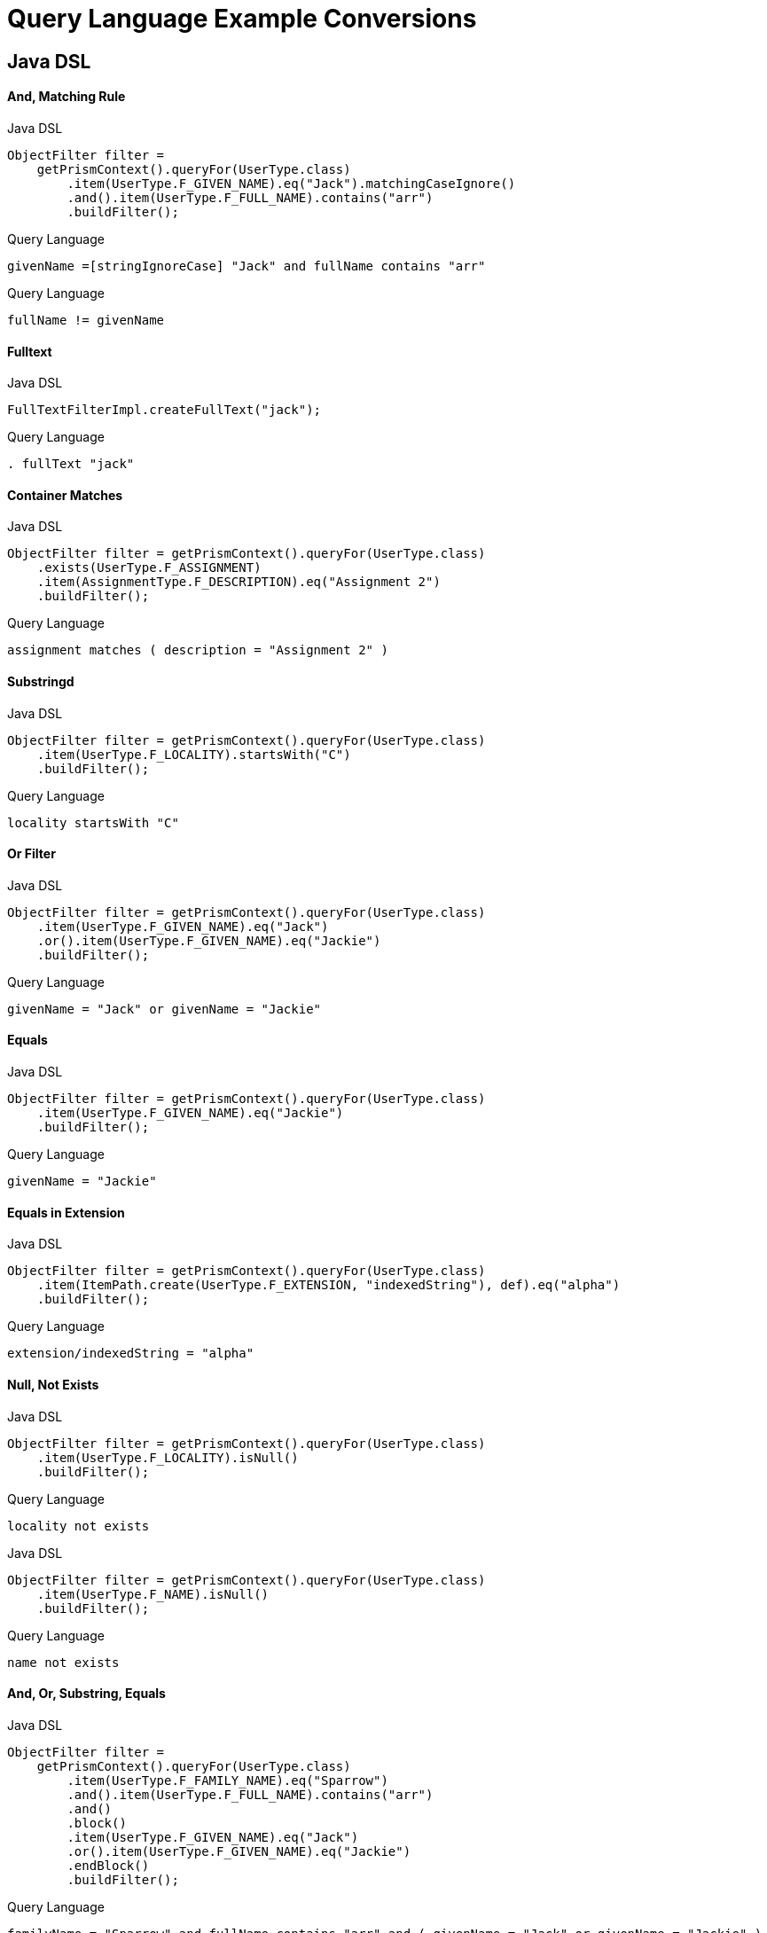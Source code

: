 = Query Language Example Conversions


== Java DSL

==== And, Matching Rule

.Java DSL
[source,java]
----
ObjectFilter filter =
    getPrismContext().queryFor(UserType.class)
        .item(UserType.F_GIVEN_NAME).eq("Jack").matchingCaseIgnore()
        .and().item(UserType.F_FULL_NAME).contains("arr")
        .buildFilter();
----

.Query Language
[source,query]
----
givenName =[stringIgnoreCase] "Jack" and fullName contains "arr"
----

.Query Language
[source,query]
----
fullName != givenName
----


==== Fulltext

.Java DSL
[source,java]
----
FullTextFilterImpl.createFullText("jack");
----

.Query Language
[source,query]
----
. fullText "jack"
----


==== Container Matches

.Java DSL
[source,java]
----
ObjectFilter filter = getPrismContext().queryFor(UserType.class)
    .exists(UserType.F_ASSIGNMENT)
    .item(AssignmentType.F_DESCRIPTION).eq("Assignment 2")
    .buildFilter();
----

.Query Language
[source,query]
----
assignment matches ( description = "Assignment 2" )
----


==== Substringd
.Java DSL
[source,java]
----
ObjectFilter filter = getPrismContext().queryFor(UserType.class)
    .item(UserType.F_LOCALITY).startsWith("C")
    .buildFilter();
----

.Query Language
[source,query]
----
locality startsWith "C"
----


==== Or Filter
.Java DSL
[source,java]
----
ObjectFilter filter = getPrismContext().queryFor(UserType.class)
    .item(UserType.F_GIVEN_NAME).eq("Jack")
    .or().item(UserType.F_GIVEN_NAME).eq("Jackie")
    .buildFilter();

----

.Query Language
[source,query]
----
givenName = "Jack" or givenName = "Jackie"
----


==== Equals
.Java DSL
[source,java]
----
ObjectFilter filter = getPrismContext().queryFor(UserType.class)
    .item(UserType.F_GIVEN_NAME).eq("Jackie")
    .buildFilter();
----

.Query Language
[source,query]
----
givenName = "Jackie"
----

==== Equals in Extension
.Java DSL
[source,java]
----
ObjectFilter filter = getPrismContext().queryFor(UserType.class)
    .item(ItemPath.create(UserType.F_EXTENSION, "indexedString"), def).eq("alpha")
    .buildFilter();
----

.Query Language
[source,query]
----
extension/indexedString = "alpha"
----



==== Null, Not Exists
// jack has no locality
.Java DSL
[source,java]
----
ObjectFilter filter = getPrismContext().queryFor(UserType.class)
    .item(UserType.F_LOCALITY).isNull()
    .buildFilter();
----

.Query Language
[source,query]
----
locality not exists
----

.Java DSL
[source,java]
----
ObjectFilter filter = getPrismContext().queryFor(UserType.class)
    .item(UserType.F_NAME).isNull()
    .buildFilter();
----

.Query Language
[source,query]
----
name not exists
----


==== And, Or, Substring, Equals
.Java DSL
[source,java]
----
ObjectFilter filter =
    getPrismContext().queryFor(UserType.class)
        .item(UserType.F_FAMILY_NAME).eq("Sparrow")
        .and().item(UserType.F_FULL_NAME).contains("arr")
        .and()
        .block()
        .item(UserType.F_GIVEN_NAME).eq("Jack")
        .or().item(UserType.F_GIVEN_NAME).eq("Jackie")
        .endBlock()
        .buildFilter();
----

.Query Language
[source,query]
----
familyName = "Sparrow" and fullName contains "arr" and ( givenName = "Jack" or givenName = "Jackie" )
----


==== PolyString

===== Strict
.Java DSL
[source,java]
----
PolyString name = new PolyString("jack", "jack");
ObjectFilter filter = getPrismContext().queryFor(UserType.class)
    .item(UserType.F_NAME).eq(name)
    .buildFilter();
----


.Query Language
[source,query]
----
name matches (orig = "jack" and norm = "jack")

----

===== Norm
.Java DSL
[source,java]
----
getPrismContext().queryFor(UserType.class)
    PolyString name = new PolyString("jack", "jack");
    .item(UserType.F_NAME).eq(name).matchingNorm()
    .buildFilter());
----

.Query Language with matches
[source,query]
----
name matches (norm = "jack")
----
.Query Language with matching rule
[source,query]
----
name =[polyStringNorm] "jack"
----

===== Orig

.Java DSL
[source, java]
----
PolyString name = new PolyString("jack", "jack");
ObjectFilter filter = getPrismContext().queryFor(UserType.class)
    .item(UserType.F_NAME).eq(name).matchingOrig()
    .buildFilter());
----

.Query Language with matches
[source,query]
----
name matches (orig = "jack")
----

.Query Language with matching rule
[source,query]
----
name =[polyStringOrig] "jack"
----

==== Matches container

.Java DSL
[source,java]
----
ObjectFilter filter = getPrismContext().queryFor(UserType.class)
    .exists(UserType.F_ASSIGNMENT)
    .item(AssignmentType.F_DESCRIPTION).eq("Assignment NONE")
    .buildFilter();
----

.Query Language
[source,query]
----
assignment matches (description = "Assignment NONE")
----

==== Container exists

.Java DSL
[source,java]
----
ObjectFilter filter = getPrismContext().queryFor(UserType.class)
    .exists(UserType.F_ASSIGNMENT)
    .buildFilter();

----

.Query Language
[source,query]
----
assignment exists
----

.Java DSL
[source,java]
----
ObjectFilter filter = getPrismContext().queryFor(UserType.class)
    .item(UserType.F_ASSIGNMENT, AssignmentType.F_DESCRIPTION).eq("Assignment 2")
    .buildFilter();
----

.Query Language
[source,query]
----
 assignment/description = "Assignment 2"
----

==== References

===== Oid

.Java DSL
[source,java]
----
ObjectFilter filter = getPrismContext().queryFor(UserType.class)
    .item(UserType.F_ACCOUNT_REF).ref("c0c010c0-d34d-b33f-f00d-aaaaaaaa1113")
    .buildFilter();
----

.Query Language
[source,query]
----
accountRef matches ( oid = "c0c010c0-d34d-b33f-f00d-aaaaaaaa1113")
----


===== Relation

.Java DSL
[source,java]
----
ObjectFilter filter = getPrismContext().queryFor(UserType.class)
    .item(UserType.F_ACCOUNT_REF).refRelation(new QName("a-relation"))
    .buildFilter();
----

.Query Language
[source,query]
----
accountRef matches (relation = a-relation)
----

===== Other

.Java DSL
[source,java]
----
ObjectFilter filter =
    getPrismContext().queryFor(UserType.class)
        .item(PrismConstants.T_ID).gt("00")
        .buildFilter();
----

.Query Language
[source,query]
----
# > "00"
----

== XML

=== Specific shadow on resource



.XML
[source,xml]
----
<q:filter xsi:type="q:SearchFilterType"
    xmlns:xsi="http://www.w3.org/2001/XMLSchema-instance"
    xmlns:c=".../common/common-3"
    xmlns:xsd="http://www.w3.org/2001/XMLSchema"
    xmlns:q=".../query-3">

    <q:and>
        <q:ref>
            <q:path>c:resourceRef</q:path>
            <q:value>
                <c:oid>aae7be60-df56-11df-8608-0002a5d5c51b</c:oid>
            </q:value>
        </q:ref>
        <q:equal>
            <q:path>declare namespace icfs=".../connector/icf-1/resource-schema-3";
                c:attributes/icfs:name</q:path>
            <q:value xsi:type="xsd:string">uid=jbond,ou=People,dc=example,dc=com</q:value>
        </q:equal>
    </q:and>
</q:filter>
----

.Query Language
[source, sql]
----
resourceRef = "aae7be60-df56-11df-8608-0002a5d5c51b" and attributes/icfs:name = "uid=jbond,ou=People,dc=example,dc=com"
----

.XML
[source, xml]
----
<q:filter xsi:type="q:SearchFilterType"
        xmlns=".../query-3"
        xmlns:q=".../query-3"
        xmlns:c=".../common/common-3"
        xmlns:xsi="http://www.w3.org/2001/XMLSchema-instance">
    <and>
        <equal>
            <matching>insensitive</matching>
            <path>c:tag</path>
            <value>abc</value>
        </equal>
        <equal>
            <matching>norm</matching>
            <path>c:name</path>
            <value>someName</value>
        </equal>
    </and>
</q:filter>
----

.XML + Query Language
[source, xml]
----
c:tag =[insensitive] "abc" and c:name =[norm] "someName"
----

.XML
[source,xml]
----
<filter xsi:type="SearchFilterType"
        xmlns:c=".../common/common-3"
       xmlns=".../query-3"
       xmlns:t=".../types-3"
       xmlns:xsi="http://www.w3.org/2001/XMLSchema-instance"
       xmlns:xsd="http://www.w3.org/2001/XMLSchema">
    <and>
        <equal>
            <path>c:name</path>
            <value>
                <t:orig>generic object</t:orig>
                <t:norm>generic object</t:norm>
            </value>
        </equal>
        <equal>
            <path>
                declare namespace p="http://midpoint.evolveum.com/xml/ns/test/extension";
                c:extension/p:intType
            </path>
            <value xsi:type="xsd:int">123</value>
        </equal>
    </and>
</filter>
----

.Query Language
[source, sql]
----
c:name and (orig = "generic object" and norm = "generic object") and c:extension/p:intType = 123
----

.XML
[source,xml]
----
<filter
    xmlns=".../query-3" xmlns:c=".../common/common-3"
    xmlns:xsi="http://www.w3.org/2001/XMLSchema-instance">
    <!-- <and> -->
    <type>
        <type>c:UserType</type>
        <filter>
            <equal>
                <path>c:name</path>
                <value>some name identificator</value>
            </equal>
        </filter>
    </type>
</filter>
----

.XML + Query Language
[source, xml]
----
type = c:UserType and c:name = "some name identificator"
----

.XML
[source,xml]
----
<object xsi:type="SearchFilterType"
    xmlns=".../query-3" xmlns:c=".../common/common-3"
    xmlns:xsi="http://www.w3.org/2001/XMLSchema-instance">
    <!-- <and> -->
    <equal>
        <path>c:connectorType</path>
        <value>org.identityconnectors.ldap.LdapConnector</value>
    </equal>
    <!-- </and> -->
</object>
----

.XML + Query Language
[source, xml]
----
c:connectorType = "org.identityconnectors.ldap.LdapConnector"
----

.XML
[source,xml]
----
<filter xmlns:c=".../common/common-3"
        xmlns:ext="http://midpoint.evolveum.com/xml/ns/test/extension"
        xmlns:q=".../query-3"
        xmlns:xsi="http://www.w3.org/2001/XMLSchema-instance" xsi:type="q:SearchFilterType">
    <q:not>
        <q:equal>
            <q:path>c:extension/ext:longType</q:path>
        </q:equal>
    </q:not>
</filter>
----

.XML + Query Language
[source, xml]
----

----

.XML
[source,xml]
----
<filter xmlns:c=".../common/common-3"
    xmlns=".../query-3">

    <or xmlns=".../query-3">
        <substring>
            <path>c:employeeType</path>
            <c:expression>
                <c:script>
                    <c:code>
                        return "12345"
                    </c:code>
                </c:script>
            </c:expression>
            <anchorStart>false</anchorStart>
            <anchorEnd>false</anchorEnd>
        </substring>
    </or>
</filter>
----

.XML + Query Language
[source, xml]
----
c:employeeType contains ```return "12345"```
----

.XML
[source,xml]
----
<filter xsi:type="q:SearchFilterType"
    xmlns=".../query-3"
    xmlns:q=".../query-3"
    xmlns:c=".../common/common-3"
    xmlns:xsi="http://www.w3.org/2001/XMLSchema-instance" xmlns:xsd="http://www.w3.org/2001/XMLSchema">

    <or>
        <equal>
            <path>c:intent</path>
            <value>some account type</value>
        </equal>
        <equal>
            <path>
                declare namespace f="http://midpoint.evolveum.com/blabla";
                c:attributes/f:foo
            </path>
            <value xsi:type="xsd:string">foo value</value>
        </equal>
        <equal>
            <path>
                declare namespace p="http://midpoint.evolveum.com/xml/ns/test/extension";
                c:extension/p:stringType
            </path>
            <value xsi:type="xsd:string">uid=test,dc=example,dc=com</value>
        </equal>
        <ref>
            <path>c:resourceRef</path>
            <value>
                <oid>d0db5be9-cb93-401f-b6c1-86ffffe4cd5e</oid>
                <relation>boss</relation>
            </value>
        </ref>
    </or>
</filter>
----

.XML + Query Language
[source, xml]
----
c:intent = "some account type" or c:attributes/f:foo = "foo value"
  or c:extension/p:stringType = "uid=test,dc=example,dc=com"
  or c:resourceRef matches (
    oid = "d0db5be9-cb93-401f-b6c1-86ffffe4cd5e"
    and relation = "boss"
  )
----

.XML
[source,xml]
----
<query xmlns=".../query-3" xmlns:c=".../common/common-3">
    <filter>
        <equal>
            <matching>polyStringOrig</matching>
            <path>c:name</path>
            <value>some-name</value>
        </equal>
    </filter>
</query>
----

.XML + Query Language
[source, xml]
----
c:name polyStringOrig some-name
----


==== Equals Multiple Values

WARNING: This is VALUE IN SET rather then VALUE EQUALS SET

.XML
[source,xml]
----
<!-- test210EqualMultiple -->
<query xmlns=".../query-3" xmlns:c=".../common/common-3">
    <filter>
        <equal>
            <path>c:employeeType</path>
            <value>STD</value>
            <value>TEMP</value>
        </equal>
    </filter>
</query>
----

.XML + Query Language
[source, xml]
----
c:employeeType in ("STD", "TEMP")
----


.XML
[source,xml]
----
<query xmlns=".../query-3" xmlns:c=".../common/common-3">
    <filter>
        <equal>
            <path>c:employeeNumber</path>
            <rightHandSidePath>c:costCenter</rightHandSidePath>
        </equal>
    </filter>
</query>
----

.XML + Query Language
[source, xml]
----
c:employeeNumber = c:costCenter
----


.XML
[source,xml]
----
<!-- filter test410OrgFilterSubtree -->
<query xmlns=".../query-3">
    <filter>
        <org>
            <orgRef>
                <oid>111</oid>
            </orgRef>
            <scope>SUBTREE</scope>
        </org>
    </filter>
</query>
----

----
. inOrg '111'
----


.XML
[source,xml]
----
<query xmlns=".../query-3">
    <filter>
        <inOid>
            <value>oid1</value>
            <value>oid2</value>
            <value>oid3</value>
        </inOid>
    </filter>
</query>
----

.XML + Query Language
[source, xml]
----
. inOid ['oid1', 'oid2', 'oid3' ]
----


.XML
[source,xml]
----
<resource oid="84a420cc-2904-11e8-862b-0fc0d7ab7174">

  <connectorRef type="ConnectorType">
      <filter>
          <q:and>
              <q:equal>
                  <q:path>connectorType</q:path>
                  <q:value>com.evolveum.icf.dummy.connector.DummyConnector</q:value>
              </q:equal>
              <q:equal>
                  <q:path>connectorVersion</q:path>
                  <q:value>2.0</q:value>
              </q:equal>
          </q:and>
      </filter>
  </connectorRef>

  <protected>
      <filter>
          <q:equal>
              <q:path>attributes/name</q:path>
              <q:value>daviejones</q:value>
          </q:equal>
      </filter>
  </protected>
  <protected>
      <filter>
          <q:equal>
              <q:path>attributes/name</q:path>
              <q:value>calypso</q:value>
          </q:equal>
      </filter>
  </protected>
</resource>
----

.XML + Query Language
[source, xml]
----

----

.XML
[source,xml]
----
<authorization>
    <name>read-requestable-roles</name>
    <description>
        Allow to read requestable roles. This allows to search for requestable roles in user interface.
    </description>
    <action>.../security/authorization-model-3#read</action>
    <object>
        <type>RoleType</type>
        <filter>
            <q:equal>
                <q:path>requestable</q:path>
                <q:value>true</q:value>
            </q:equal>
        </filter>
    </object>
    <!-- Note: for production use you should consider limiting the items that can be read. -->
</authorization>
----

.XML + Query Language
[source, xml]
----

----



.XML
[source,xml]
----
<authorization>
    <name>self-owned-task-add-execute-changes</name>
    <description>
        Authorization to create a new 'execute changes' task owned by a currently logged-in user.
        This is needed to execute asynchronous operations from the GUI.
    </description>
    <action>.../security/authorization-model-3#add</action>
    <object>
        <type>TaskType</type>
        <filter>
            <q:or>
                <q:equal>
                    <q:path>handlerUri</q:path>
                    <q:value>.../model/synchronization/task/execute/handler-3</q:value>
                </q:equal>
                <q:equal>
                    <q:path>handlerUri</q:path>
                    <q:value>.../model/iterative-scripting/handler-3</q:value>    <!-- members-related operations -->
                </q:equal>
            </q:or>
        </filter>
        <owner>
            <special>self</special>
        </owner>
    </object>
</authorization>

----

.XML + Query Language
[source, xml]
----

----

.XML
[source,xml]
----
<authorization>
    <name>read all</name>
    <action>.../security/authorization-model-3#read</action>
    <object>
        <type>UserType</type>
        <filter>
            <q:equal>
               <q:path>employeeType</q:path>
               <q:value>CAPTAIN</q:value>
            </q:equal>
        </filter>
    </object>
</authorization>
----

.XML + Query Language
[source, xml]
----

----

=== 270-object-collection-task-active.xml

.XML
[source,xml]
----
<type>TaskType</type>
<filter>
    <q:and>
        <q:equal>
            <q:path>executionStatus</q:path>
            <q:value>runnable</q:value>
        </q:equal>
        <q:equal>
            <q:path>parent</q:path>
        </q:equal>
    </q:and>
</filter>
----

.XML + Query Language
[source, xml]
----

----

.XML
[source,xml]
----
midpoint/gui/admin-gui/src/main/resources/initial-objects/285-object-collection-audit-24h.xml
<filter>
    <q:and>
        <q:equal>
            <q:path>eventStage</q:path>
            <q:value>execution</q:value>
        </q:equal>
        <q:greater>
            <q:path>timestamp</q:path>
            <expression>
                <script>
                    <code>
                        calendar = basic.addDuration(basic.currentDateTime(), "-P1D");
                        return calendar;
                    </code>
                </script>
            </expression>
        </q:greater>
    </q:and>
</filter>
----

.XML + Query Language
[source, xml]
----

----



.XML
[source,xml]
----

midpoint/gui/admin-gui/src/main/resources/initial-objects/330-object-collection-my-cases.xml
<filter>
    <q:and>
        <q:ref>
            <q:path>requestorRef</q:path>
            <expression>
                <script>
                    <code>
                        import com.evolveum.midpoint.xml.ns._public.common.common_3.*
                        new ObjectReferenceType().oid(midpoint.principalOid)
                    </code>
                </script>
            </expression>
        </q:ref>
        <q:not>
            <q:equal>
                <q:path>state</q:path>
                <q:value>closed</q:value>
            </q:equal>
        </q:not>
    </q:and>
</filter>
----

.XML + Query Language
[source, xml]
----

----


.XML
[source,xml]
----
<protected>
    <filter>
        <q:equal>
            <q:path>attributes/name</q:path>
            <q:value>daviejones</q:value>
        </q:equal>
    </filter>
</protected>
<protected>
    <filter>
        <q:equal>
            <q:path>attributes/name</q:path>
            <q:value>calypso</q:value>
        </q:equal>
    </filter>
</protected>
<protected>
    <filter>
        <q:equal>
            <q:path>attributes/name</q:path>
            <q:value>admin</q:value>
        </q:equal>
    </filter>
</protected>
----

.XML + Query Language
[source, xml]
----

----


.XML
[source,xml]
----

<role oid="10000000-0000-0000-0000-000000001605"
        xmlns=".../common/common-3"
        xmlns:c=".../common/common-3"
        xmlns:t=".../types-3"
        xmlns:ri=".../resource/instance-3"
        xmlns:q=".../query-3"
        xmlns:icfs=".../connector/icf-1/resource-schema-3"
        xmlns:piracy=".../samples/piracy">
    <name>Mapmaker</name>
    <inducement>
        <construction>
            <resourceRef oid="10000000-0000-0000-0000-000000000004" type="c:ResourceType"/>
            <kind>account</kind>
            <association>
                <ref>ri:group</ref>
                <outbound>
                    <expression>
                        <associationTargetSearch>
                            <filter>
                                <q:equal>
                                    <q:path>declare namespace icfs=".../connector/icf-1/resource-schema-3";
                                        attributes/icfs:name</q:path>
                                    <q:value>mapmakers</q:value>
                                </q:equal>
                            </filter>
                            <searchStrategy>onResourceIfNeeded</searchStrategy>
                        </associationTargetSearch>
                    </expression>
                </outbound>
            </association>
        </construction>
    </inducement>
</role>
----

.XML + Query Language
[source, xml]
----

----


.XML
[source,xml]
----
<filter>
    <q:equal>
        <q:matching>.../matching-rule-3#stringIgnoreCase</q:matching>
     <q:path>attributes/ri:dn</q:path>
     <q:value>uid=idm,ou=Administrators,dc=example,dc=com</q:value>
 </q:equal>
</filter>
----

.XML + Query Language
[source, xml]
----

----


.XML
[source,xml]
----
<filter>
    <q:equal>
        <q:path>c:name</q:path>
        <expression>
            <script>
                <code>
                    return memberOf.split(";", -1)[0]
                </code>
            </script>
        </expression>
    </q:equal>
</filter>
----

.XML + Query Language
[source, xml]
----

----

.XML
[source,xml]
----
<mapping>
    <name>Access role assignment</name>
    <strength>strong</strength>
    <source>
        <path>extension/memberOf</path>
    </source>
    <expression>
        <assignmentTargetSearch>
            <targetType>c:RoleType</targetType>
            <filter>
                <q:equal>
                    <q:path>c:name</q:path>
                    <expression>
                        <script>
                            <code>
                                return memberOf.split(";", -1)[0]
                            </code>
                        </script>
                    </expression>
                </q:equal>
            </filter>
            <populate>
----

.XML + Query Language
[source, xml]
----

----


.XML
[source,xml]
----
<role xmlns=".../common/common-3"
      xmlns:q=".../query-3"
      xmlns:ext=".../samples/piracy">
    <assignment>
        <targetRef type="RoleType">
            <filter>
                <q:equal>
                    <q:path>ext:name</q:path>
                    <expression>
                        <path>$ext:roleName</path>
                    </expression>
                </q:equal>
            </filter>
        </targetRef>
    </assignment>
</role>
----

.XML + Query Language
[source, xml]
----

----

.XML
[source,xml]
----
<role oid="12345678-d34d-b33f-f00d-55555555a020"
        xmlns=".../common/common-3"
        xmlns:q=".../query-3"
        xmlns:ext=".../samples/piracy"
        xmlns:ri=".../resource/instance-3">
    <name>Generic Metarole</name>
    <description>Metarole for all roles which are assigned directly to users</description>
    <inducement id="1">
        <construction>
            <resourceRef type="ResourceType"> <!-- should be evaluated to oid="10000000-0000-0000-0000-000000000004"  -->
                <filter>
                    <q:equal>
                        <q:path>name</q:path>
                        <expression>
                            <path>$assignment/extension/ext:resourceName</path>  <!--  should be Dummy Resource -->
                                    <!-- originally here was "immediateRole"; however, this does not work on the path of
                                         (e.g.) Engineer->JobMetarole->GenericMetarole ... so perhaps the easier solution
                                         is to use magic assignment that contains all the extensions on the path -->
                        </expression>
                    </q:equal>
                </filter>

----

.XML + Query Language
[source, xml]
----

----

.XML
[source,xml]
----
<inducement id="2">
    <construction>
        <resourceRef type="ResourceType"> <!-- should be evaluated to oid="10000000-0000-0000-0000-000000000004"  -->
            <filter>
                <q:inOid>
                    <expression>
                        <script>
                            <code>
                                val = basic.getExtensionReferenceValue(immediateRole, ".../samples/piracy", "resourceRef")
                                log.info("#######value " + val)
                                return val?.getOid()
                            </code>
                        </script>
                    </expression>
----

.XML + Query Language
[source, xml]
----

----

.XML
[source, xml]
----
<objectCollection oid="f61bcb4a-f8ae-11e8-9f5c-c3e7f27ee878"
                            xmlns=".../common/common-3"
                            xmlns:c=".../common/common-3"
                            xmlns:t=".../types-3"
                            xmlns:q=".../query-3"
                            xmlns:piracy=".../samples/piracy">
                        <name>Active employees</name>
                        <type>UserType</type>
                        <filter>
                            <q:equal>
                                <q:path>activation/effectiveStatus</q:path>
                                <q:value>enabled</q:value>
                            </q:equal>
                        </filter>


----

.XML + Query Language
[source, xml]
----

----

==== midpoint/model/model-intest/src/test/resources/gensync/resource-dummy-purple.xml

.XML
[source,xml]
----

<association>
    <ref>ri:priv</ref>
    <inbound>
        <name>mate-inbound</name>
        <strength>strong</strength>
        <expression>
            <assignmentTargetSearch>
                <targetType>c:RoleType</targetType>
                <filter>
                    <q:equal>
                        <q:path>name</q:path>
                        <expression>
                            <script>
                                <code>
                                    return entitlement?.getName()?.getOrig()
                                </code>
                            </script>
                        </expression>
                    </q:equal>

----

.XML + Query Language
[source, xml]
----
<association>
    <ref>ri:priv</ref>
    <inbound>
        <name>mate-inbound</name>
        <strength>strong</strength>
        <expression>
            <assignmentTargetSearch>
                <targetType>c:RoleType</targetType>
                <filter>name = `return entitlement?.getName()?.getOrig()`</filter>
----


.XML
[source,xml]
----
<role oid="f23ab26c-69df-11e6-8330-979c643ea51c"
        xmlns=".../common/common-3"
        xmlns:c=".../common/common-3"
        xmlns:t=".../types-3"
        xmlns:q=".../query-3"
        xmlns:org='.../common/org-3'
        xmlns:piracy=".../samples/piracy">
    <name>Project Omnimanager</name>
    <description>Manager of all projects</description>
    <inducement>
        <targetRef>
            <type>OrgType</type>
            <filter>
                <q:equal>
                    <q:path>orgType</q:path>
                    <q:value>project</q:value>
                </q:equal>
            </filter>

----

.XML + Query Language
[source, xml]
----
<role oid="f23ab26c-69df-11e6-8330-979c643ea51c"
        xmlns=".../common/common-3"
        xmlns:c=".../common/common-3"
        xmlns:t=".../types-3"
        xmlns:q=".../query-3"
        xmlns:org='.../common/org-3'
        xmlns:piracy=".../samples/piracy">
    <name>Project Omnimanager</name>
    <description>Manager of all projects</description>
    <inducement>
        <targetRef>
            <type>OrgType</type>
            <filter>orgType = project</filter>
----


.XML
[source,xml]
----
<systemConfiguration xmlns=".../common/common-3"
                     xmlns:c=".../common/common-3"
                     xmlns:q=".../query-3">

    <globalPolicyRule>
           <name>citizen exclusion</name>
           <policyConstraints>
            <exclusion>
                <targetRef type="RoleType">
                    <filter>
                        <q:equal>
                            <q:path>roleType</q:path>
                            <q:value>citizen</q:value>
                        </q:equal>
                    </filter>
                    <resolutionTime>run</resolutionTime>
                </targetRef>
            </exclusion>

----

.XML + Query Language
[source, xml]
----
<systemConfiguration xmlns=".../common/common-3"
                     xmlns:c=".../common/common-3"
                     xmlns:q=".../query-3">

    <globalPolicyRule>
           <name>citizen exclusion</name>
           <policyConstraints>
            <exclusion>
                <targetRef type="RoleType">
                  <filter>roleType = "citizen"</filter>

----

.XML
[source,xml]
----
<filter>
    <q:substring>
        <q:matching>stringIgnoreCase</q:matching>
        <q:path>
            declare namespace icfs=".../connector/icf-1/resource-schema-3";
            attributes/icfs:name
        </q:path>
        <q:value>-aDm</q:value>
        <q:anchorEnd>true</q:anchorEnd>
    </q:substring>
</filter>
----

.XML + Query Language
[source, xml]
----
<filter xmlns:icfs="...">
  attributes/icfs:name endsWith[ignoreCase] "-aDm"
</filter>
----



.XML
[source,xml]
----
<protected>
    <filter>
        <q:equal>
            <q:matching>.../matching-rule-3#distinguishedName</q:matching>
         <q:path>attributes/ri:dn</q:path>
         <!-- WilDCapiTaLIzaTioN and spacing makes sure that this is matched properly -->
         <q:value>uid=cAlyPSo, ou=PeoPle,    DC=example,dc=COM</q:value>
     </q:equal>
   </filter>
</protected>
----

.XML + Query Language
[source, xml]
----
<protected>
  <filter>
    attributes/ri:dn =[distinguishedName] "uid=cAlyPSo, ou=PeoPle,    DC=example,dc=COM"
  </filter>
</protected>
----

.XML
[source,xml]
----
<mapping>
    <name>Org-org mapping</name>
    <authoritative>true</authoritative>
    <source>
        <path>declare namespace ext="http://midpoint.evolveum.com/xml/ns/story/orgsync/ext";extension/ext:orgpath</path>
    </source>
    <source>
        <path>orgType</path>
    </source>
    <expression>
        <assignmentTargetSearch>
            <targetType>c:OrgType</targetType>
            <filter>
                <q:equal>
                    <q:path>c:name</q:path>
                    <expression>
                        <script>
                            <code>
                                parent = orgpath.tokenize('/')[1]
                                if (!parent) {
                                    return "TOP";
                                } else {
                                    return parent;
                                }
                            </code>
                        </script>
                    </expression>
                </q:equal>
----

.Query Language
[source,xml]
----
<mapping>
    <name>Org-org mapping</name>
    <authoritative>true</authoritative>
    <source>
        <path>declare namespace ext="http://midpoint.evolveum.com/xml/ns/story/orgsync/ext";extension/ext:orgpath</path>
    </source>
    <source>
        <path>orgType</path>
    </source>
    <expression>
        <assignmentTargetSearch>
            <targetType>c:OrgType</targetType>
            <filter>
              c:name = ```orgpath.tokenize("/")[1]
                if (!parent) {
                  return "TOP";
                } else {
                  return parent;
                }
              ```
            </filter>
----
